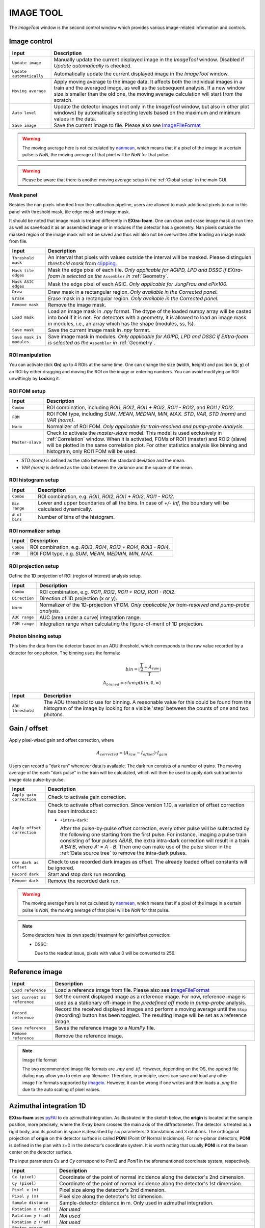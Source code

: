 .. _Image tool:

IMAGE TOOL
==========

.. _pyFAI: https://github.com/silx-kit/pyFAI
.. _imageio: https://github.com/imageio/imageio
.. _clipping: https://docs.scipy.org/doc/numpy/reference/generated/numpy.clip.html


The *ImageTool* window is the second control window which provides various image-related
information and controls.

.. image:: images/image_tool.jpg
   :width: 800

Image control
-------------

+----------------------------+--------------------------------------------------------------------+
| Input                      | Description                                                        |
+============================+====================================================================+
| ``Update image``           | Manually update the current displayed image in the *ImageTool*     |
|                            | window. Disabled if *Update automatically* is checked.             |
+----------------------------+--------------------------------------------------------------------+
| ``Update automatically``   | Automatically update the current displayed image in the            |
|                            | *ImageTool* window.                                                |
+----------------------------+--------------------------------------------------------------------+
| ``Moving average``         | Apply moving average to the image data. It affects both the        |
|                            | individual images in a train and the averaged image, as well as    |
|                            | the subsequent analysis. If a new window size is smaller than      |
|                            | the old one, the moving average calculation will start from the    |
|                            | scratch.                                                           |
+----------------------------+--------------------------------------------------------------------+
| ``Auto level``             | Update the detector images (not only in the *ImageTool* window,    |
|                            | but also in other plot windows) by automatically selecting levels  |
|                            | based on the maximum and minimum values in the data.               |
+----------------------------+--------------------------------------------------------------------+
| ``Save image``             | Save the current image to file. Please also see ImageFileFormat_   |
+----------------------------+--------------------------------------------------------------------+

.. Warning::

    The moving average here is not calculated by nanmean_, which means that if a pixel of the image
    in a certain pulse is *NaN*, the moving average of that pixel will be *NaN* for that pulse.

.. Warning::

    Please be aware that there is another moving average setup in the :ref:`Global setup` in the
    main GUI.

Mask panel
""""""""""

.. image:: images/mask_panel.png

Besides the nan pixels inherited from the calibration pipeline, users are allowed to mask additional
pixels to nan in this panel with threshold mask, tile edge mask and image mask.

It should be noted that image mask is treated differently in **EXtra-foam**. One can draw and erase
image mask at run time as well as save/load it as an assembled image or in modules if the detector
has a geometry. Nan pixels outside the masked region of the image mask will not be saved and thus
will also not be overwritten after loading an image mask from file.

+----------------------------+--------------------------------------------------------------------+
| Input                      | Description                                                        |
+============================+====================================================================+
| ``Threshold mask``         | An interval that pixels with values outside the interval will be   |
|                            | masked. Please distinguish *threshold mask* from clipping_.        |
+----------------------------+--------------------------------------------------------------------+
| ``Mask tile edges``        | Mask the edge pixel of each tile. *Only applicable for AGIPD, LPD  |
|                            | and DSSC if EXtra-foam is selected as the* ``Assembler`` *in*      |
|                            | :ref:`Geometry`.                                                   |
+----------------------------+--------------------------------------------------------------------+
| ``Mask ASIC edges``        | Mask the edge pixel of each ASIC. *Only applicable for JungFrau    |
|                            | and ePix100.*                                                      |
+----------------------------+--------------------------------------------------------------------+
| ``Draw``                   | Draw mask in a rectangular region. *Only available in the          |
|                            | Corrected panel.*                                                  |
+----------------------------+--------------------------------------------------------------------+
| ``Erase``                  | Erase mask in a rectangular region. *Only available in the         |
|                            | Corrected panel.*                                                  |
+----------------------------+--------------------------------------------------------------------+
| ``Remove mask``            | Remove the image mask.                                             |
+----------------------------+--------------------------------------------------------------------+
| ``Load mask``              | Load an image mask in `.npy` format. The dtype of the loaded       |
|                            | numpy array will be casted into bool if it is not. For detectors   |
|                            | with a geometry, it is allowed to load an image mask in modules,   |
|                            | i.e., an array which has the shape (modules, ss, fs).              |
+----------------------------+--------------------------------------------------------------------+
| ``Save mask``              | Save the current image mask in `.npy` format.                      |
+----------------------------+--------------------------------------------------------------------+
| ``Save mask in modules``   | Save image mask in modules. *Only applicable for AGIPD, LPD        |
|                            | and DSSC if EXtra-foam is selected as the* ``Assembler`` *in*      |
|                            | :ref:`Geometry`.                                                   |
+----------------------------+--------------------------------------------------------------------+


ROI manipulation
""""""""""""""""

You can activate (tick **On**) up to 4 ROIs at the same time. One can change the size
(**w**\idth, **h**\eight) and position (**x**\, **y**\) of an ROI by either dragging and moving
the ROI on the image or entering numbers. You can avoid modifying an ROI unwittingly by
**Lock**\ing it.


.. _ROI FOM setup:

ROI FOM setup
"""""""""""""

+----------------------------+--------------------------------------------------------------------+
| Input                      | Description                                                        |
+============================+====================================================================+
| ``Combo``                  | ROI combination, including *ROI1*, *ROI2*, *ROI1 + ROI2*,          |
|                            | *ROI1 - ROI2*, and *ROI1 / ROI2*.                                  |
+----------------------------+--------------------------------------------------------------------+
| ``FOM``                    | ROI FOM type, including *SUM*, *MEAN*, *MEDIAN*, *MIN*, *MAX*.     |
|                            | *STD*, *VAR*, *STD (norm)* and *VAR (norm)*.                       |
+----------------------------+--------------------------------------------------------------------+
| ``Norm``                   | Normalizer of ROI FOM. *Only applicable for train-resolved and     |
|                            | pump-probe analysis*.                                              |
+----------------------------+--------------------------------------------------------------------+
| ``Master-slave``           | Check to activate the *master-slave* model. This model is used     |
|                            | exclusively in :ref:`Correlation` window.                          |
|                            | When it is activated, FOMs of ROI1 (master) and ROI2 (slave) will  |
|                            | be plotted in the same correlation plot. For other statistics      |
|                            | analysis like binning and histogram, only ROI1 FOM will be used.   |
+----------------------------+--------------------------------------------------------------------+

- *STD (norm)* is defined as the ratio between the standard deviation and the mean.

- *VAR (norm)* is defined as the ratio between the variance and the square of the mean.


ROI histogram setup
"""""""""""""""""""

+----------------------------+--------------------------------------------------------------------+
| Input                      | Description                                                        |
+============================+====================================================================+
| ``Combo``                  | ROI combination, e.g. *ROI1*, *ROI2*, *ROI1 + ROI2*, *ROI1 - ROI2*.|
+----------------------------+--------------------------------------------------------------------+
| ``Bin range``              | Lower and upper boundaries of all the bins. In case of *+/- Inf*,  |
|                            | the boundary will be calculated dynamically.                       |
+----------------------------+--------------------------------------------------------------------+
| ``# of bins``              | Number of bins of the histogram.                                   |
+----------------------------+--------------------------------------------------------------------+

ROI normalizer setup
""""""""""""""""""""

+----------------------------+--------------------------------------------------------------------+
| Input                      | Description                                                        |
+============================+====================================================================+
| ``Combo``                  | ROI combination, e.g. *ROI3*, *ROI4*, *ROI3 + ROI4*, *ROI3 - ROI4*.|
+----------------------------+--------------------------------------------------------------------+
| ``FOM``                    | ROI FOM type, e.g. *SUM*, *MEAN*, *MEDIAN*, *MIN*, *MAX*.          |
+----------------------------+--------------------------------------------------------------------+

.. _ROI projection setup:

ROI projection setup
""""""""""""""""""""

Define the 1D projection of ROI (region of interest) analysis setup.

+----------------------------+--------------------------------------------------------------------+
| Input                      | Description                                                        |
+============================+====================================================================+
| ``Combo``                  | ROI combination, e.g. *ROI1*, *ROI2*, *ROI1 + ROI2*, *ROI1 - ROI2*.|
+----------------------------+--------------------------------------------------------------------+
| ``Direction``              | Direction of 1D projection (x or y).                               |
+----------------------------+--------------------------------------------------------------------+
| ``Norm``                   | Normalizer of the 1D-projection VFOM. *Only applicable for         |
|                            | train-resolved and pump-probe analysis*.                           |
+----------------------------+--------------------------------------------------------------------+
| ``AUC range``              | AUC (area under a curve) integration range.                        |
+----------------------------+--------------------------------------------------------------------+
| ``FOM range``              | Integration range when calculating the figure-of-merit of 1D       |
|                            | projection.                                                        |
+----------------------------+--------------------------------------------------------------------+

.. _Photon binning setup:

Photon binning setup
""""""""""""""""""""

This bins the data from the detector based on an ADU threshold, which
corresponds to the raw value recorded by a detector for one photon. The binning
uses the formula:

.. math::

   bin = \left\lfloor \frac{\frac{T}{2} + A_{raw}}{T} \right\rfloor \\
   A_{binned} = clamp(bin, 0, \infty)

+----------------------------+--------------------------------------------------------------------+
| Input                      | Description                                                        |
+============================+====================================================================+
| ``ADU threshold``          | The ADU threshold to use for binning. A reasonable value for this  |
|                            | could be found from the histogram of the image by looking for a    |
|                            | visible 'step' between the counts of one and two photons.          |
+----------------------------+--------------------------------------------------------------------+


Gain / offset
-------------

.. _nanmean: https://docs.scipy.org/doc/numpy/reference/generated/numpy.nanmean.html

.. image:: images/gain_offset_correction.jpg

Apply pixel-wised gain and offset correction, where

.. math::

   A_{corrected} = (A_{raw} - I_{offset}) \cdot I_{gain}

Users can record a "dark run" whenever data is available. The dark run consists of a number
of trains. The moving average of the each "dark pulse" in the train will be calculated,
which will then be used to apply dark subtraction to image data pulse-by-pulse.

+-----------------------------+--------------------------------------------------------------------+
| Input                       | Description                                                        |
+=============================+====================================================================+
| ``Apply gain correction``   | Check to activate gain correction.                                 |
+-----------------------------+--------------------------------------------------------------------+
| ``Apply offset correction`` | Check to activate offset correction. Since version 1.10, a         |
|                             | variation of offset correction has been introduced:                |
|                             |                                                                    |
|                             | - ``+intra-dark``:                                                 |
|                             |                                                                    |
|                             |   After the pulse-by-pulse offset correction, every other pulse    |
|                             |   will be subtracted by the following one starting from the        |
|                             |   first pulse. For instance, imaging a pulse train consisting of   |
|                             |   four pulses *ABAB*, the extra intra-dark correction will         |
|                             |   result in a train *A'BA'B*, where *A'* = *A* - *B*.              |
|                             |   Then one can make use of the pulse slicer in the                 |
|                             |   :ref:`Data source tree` to remove the intra-dark pulses.         |
+-----------------------------+--------------------------------------------------------------------+
| ``Use dark as offset``      | Check to use recorded dark images as offset. The already loaded    |
|                             | offset constants will be ignored.                                  |
+-----------------------------+--------------------------------------------------------------------+
| ``Record dark``             | Start and stop dark run recording.                                 |
+-----------------------------+--------------------------------------------------------------------+
| ``Remove dark``             | Remove the recorded dark run.                                      |
+-----------------------------+--------------------------------------------------------------------+

.. Warning::

    The moving average here is not calculated by nanmean_, which means that if a pixel of the image
    in a certain pulse is *NaN*, the moving average of that pixel will be *NaN* for that pulse.

.. Note::

    Some detectors have its own special treatment for gain/offset correction:

    - DSSC:

      Due to the readout issue, pixels with value 0 will be converted to 256.


Reference image
---------------

+------------------------------+--------------------------------------------------------------------+
| Input                        | Description                                                        |
+==============================+====================================================================+
| ``Load reference``           | Load a reference image from file. Please also see ImageFileFormat_ |
+------------------------------+--------------------------------------------------------------------+
| ``Set current as reference`` | Set the current displayed image as a reference image. For now,     |
|                              | reference image is used as a stationary off-image in the           |
|                              | *predefined off* mode in *pump-probe* analysis.                    |
+------------------------------+--------------------------------------------------------------------+
| ``Record reference``         | Record the received displayed images and perform a moving average  |
|                              | until the ``Stop`` (recording) button has been toggled.            |
|                              | The resulting image will be set as a reference image.              |
+------------------------------+--------------------------------------------------------------------+
| ``Save reference``           | Saves the reference image to a `NumPy` file.                       |
+------------------------------+--------------------------------------------------------------------+
| ``Remove reference``         | Remove the reference image.                                        |
+------------------------------+--------------------------------------------------------------------+

.. _ImageFileFormat:

.. Note:: Image file format

    The two recommended image file formats are `.npy` and `.tif`. However,
    depending on the OS, the opened file dialog may allow you to enter any filename.
    Therefore, in principle, users can save and load any other image file formats
    supported by imageio_. However, it can be wrong if one writes and then loads a
    `.png` file due to the auto scaling of pixel values.


.. _Azimuthal integration:

Azimuthal integration 1D
------------------------

.. _pyFAI: https://github.com/silx-kit/pyFAI

**EXtra-foam** uses pyFAI_ to do azimuthal integration. As illustrated in the sketch below,
the **origin** is located at the sample position, more precisely, where the X-ray beam crosses
the main axis of the diffractometer. The detector is treated as a rigid body, and its position
in space is described by six parameters: 3 translations and 3 rotations. The orthogonal
projection of **origin** on the detector surface is called **PONI** (Point Of Normal Incidence).
For non-planar detectors, **PONI** is defined in the plan with z=0 in the detector’s coordinate
system. It is worth noting that usually **PONI** is not the beam center on the detector surface.

The input parameters *Cx* and *Cy* correspond to *Poni2* and *Poni1* in the
aforementioned coordinate system, respectively.

.. image:: images/pyFAI_PONI.png
   :width: 800

.. image:: images/azimuthal_integ_1D.jpg


+----------------------------+--------------------------------------------------------------------+
| Input                      | Description                                                        |
+============================+====================================================================+
| ``Cx (pixel)``             | Coordinate of the point of normal incidence along the detector's   |
|                            | 2nd dimension.                                                     |
+----------------------------+--------------------------------------------------------------------+
| ``Cy (pixel)``             | Coordinate of the point of normal incidence along the detector's   |
|                            | 1st dimension.                                                     |
+----------------------------+--------------------------------------------------------------------+
| ``Pixel x (m)``            | Pixel size along the detector's 2nd dimension.                     |
+----------------------------+--------------------------------------------------------------------+
| ``Pixel y (m)``            | Pixel size along the detector's 1st dimension.                     |
+----------------------------+--------------------------------------------------------------------+
| ``Sample distance``        | Sample-detector distance in m. Only used in azimuthal integration. |
+----------------------------+--------------------------------------------------------------------+
| ``Rotation x (rad)``       | *Not used*                                                         |
+----------------------------+--------------------------------------------------------------------+
| ``Rotation y (rad)``       | *Not used*                                                         |
+----------------------------+--------------------------------------------------------------------+
| ``Rotation z (rad)``       | *Not used*                                                         |
+----------------------------+--------------------------------------------------------------------+
| ``Photon energy (keV)``    | Photon energy in keV. Only used in azimuthal integration for now.  |
+----------------------------+--------------------------------------------------------------------+
| ``Integ method``           | Azimuthal integration methods provided by pyFAI_.                  |
+----------------------------+--------------------------------------------------------------------+
| ``Integ points``           | Number of points in the output pattern of azimuthal integration.   |
+----------------------------+--------------------------------------------------------------------+
| ``Integ range (1/A)``      | Azimuthal integration range.                                       |
+----------------------------+--------------------------------------------------------------------+
| ``Norm``                   | Normalizer of the scattering curve. *Only applicable for           |
|                            | train-resolved and pump-probe analysis*.                           |
+----------------------------+--------------------------------------------------------------------+
| ``AUC range (1/A)``        | AUC (area under curve) range.                                      |
+----------------------------+--------------------------------------------------------------------+
| ``FOM range (1/A)``        | Integration range when calculating the figure-of-merit of the      |
|                            | azimuthal integration result.                                      |
+----------------------------+--------------------------------------------------------------------+

By default, peak finding is activated and peak positions will be annotated along the scattering
curve if the number of detected peaks is between 1 and 10. There is no special reason for choosing
10 as the upper limit. Nevertheless, if there are two many peaks found, it may be due to a noisy
scattering curve or some unreasonable peak-finding parameters.

For now, users can set prominence to refine the number of detected peaks and use a slicer to select
part of them. The prominence of a peak measures how much a peak stands out from the surrounding
baseline of the signal and is defined as the vertical distance between the peak and its lowest
contour line. The slicer is useful when the scattering curve has some undesired structure, especially
at the start and/or end of the curve.

+----------------------------+--------------------------------------------------------------------+
| Input                      | Description                                                        |
+============================+====================================================================+
| ``Peak finding``           | Check to activate real-time peak finding and annotating.           |
+----------------------------+--------------------------------------------------------------------+
| ``Peak prominence``        | Minimum prominence of peaks.                                       |
+----------------------------+--------------------------------------------------------------------+
| ``Peak slicer``            | Pixel size along the detector's 2nd dimension.                     |
+----------------------------+--------------------------------------------------------------------+

**EXtra-foam** also has its own fast azimuthal integration implemented in C++. On a cluster with 40 cores,
it takes about only 9 ms to integrate a train of 40 1.3-Megapixel images. Unfortunately, this implementation
has not been integrated into the GUI for now.

.. image:: images/azimuthal_integration_benchmark.jpg
   :width: 640


.. _Geometry:


Geometry
--------

.. _EXtra-geom : https://github.com/European-XFEL/EXtra-geom

Geometry is only available for the detector which requires a geometry to
assemble the images from different modules, for example, AGIPD, LPD, DSSC as well as
JungFrau and ePix100 used in a combined way.

For details about geometries of AGIPD, LPD and DSSC,
please refer to this `documentation <https://extra-geom.readthedocs.io/en/latest/geometry.html>`_.
It should be noted that the online and offline data format are different. For real-time data received
from the `ZMQ bridge`, all the 16 modules have been stacked in a single array and the source name
is usually a Karabo device name. However, for data streamed from files, modules data are distributed in
different files and each module has a unique source name. For example, DSSC modules at SCS are named as
`SCS_DET_DSSC1M-1/DET/0CH0:xtdf`, `SCS_DET_DSSC1M-1/DET/1CH0:xtdf`, ..., `SCS_DET_DSSC1M-1/DET/15CH0:xtdf`.
**EXtra-foam** relies on the "index" (0 - 15) in the source name to find the corresponding module. Accordingly,
in the :ref:`Data source` tree, one should use `SCS_DET_DSSC1M-1/DET/*CH0:xtdf` as the source name,
which has a '*' at the location where the module index is expected.

LPD-1M with 16 modules:

.. image:: images/geometry.png
   :width: 640

**EXtra-foam** implemented a generalized geometry for detectors like JungFrau and ePix100. To allow
more than one modules, **one must explicitly specify the number of modules in the command line at startup**.
Similar to AGIPD, LPD and DSSC, the online and offline data format can be different. For real-time data
received from the `ZMQ bridge`, all the modules could have been stacked in a single array and the source
name is usually a Karabo device name. However, it also supports data arriving in modules, as data streamed
from files. Similarly, it relies on the "index" in the source name to find the corresponding module. Different
from AGIPD, LPD and DSSC, **the module index starts from 1**. For example, JungFrau modules at SPB are
named as `SPB_IRDA_JNGFR/DET/MODULE_1:daqOutput`, `SPB_IRDA_JNGFR/DET/MODULE_2:daqOutput`, ...,
`SPB_IRDA_JNGFR/DET/MODULE_8:daqOutput`. Similarly, in the :ref:`Data source` tree, one should use
`SPB_IRDA_JNGFR/DET/MODULE_*:daqOutput` as the source name.

6-module JungFrau with geometry file in the CFEL format. Module 1 is located on the top-right corner and
all modules (1, 2, 3, 6, 7, 8) are arranged in closewise order.

.. image:: images/JungFrau_6_module_geometry.jpg
   :width: 640

2-module ePix100 without geometry file. Module 1 is located on top of module 2.

.. image:: images/ePix100_2_module_geometry.jpg
   :width: 640

+---------------------------------+--------------------------------------------------------------------+
| Input                           | Description                                                        |
+=================================+====================================================================+
| ``Quadrant positions``          | The first pixel of the first module in each quadrant,              |
|                                 | corresponding to data channels 0, 4, 8 and 12. *Only avaible for   |
|                                 | 1M detectors, i.e. AGIPD, LPD and DSSC, with non-CFEL format       |
|                                 | geometry file.*                                                    |
+---------------------------------+--------------------------------------------------------------------+
| ``Module positions``            | The first pixel of each module. *Only available for JungFrau and   |
|                                 | ePix100 with non-CFEL format geometry file. Not implemented yet*   |
+---------------------------------+--------------------------------------------------------------------+
| ``Load geometry file``          | Open a *FileDialog* window to choose a geometry file from the      |
|                                 | local file system. *Ignored if* ``Stack without geometry file``    |
|                                 | *is checked.*                                                      |
+---------------------------------+--------------------------------------------------------------------+
| ``Assembler``                   | There are two assemblers available in *EXtra-foam* for AGIPD, LPD  |
|                                 | and DSSC. One is EXtra-geom_ implemented in Python and the other   |
|                                 | is the local C++ implementation. Indeed, the latter follows the    |
|                                 | assembling methodology implemented in the former but is much       |
|                                 | faster with multi-core processors.                                 |
+---------------------------------+--------------------------------------------------------------------+
| ``Stack without geometry file`` | When the checkbox is checked, the modules will be seamlessly       |
|                                 | stacked together. Unfortunately, it does not mean that this will   |
|                                 | be faster than assembling with a geometry. It simply provides an   |
|                                 | alternative to check the data from different modules.              |
+---------------------------------+--------------------------------------------------------------------+

.. _Feature extraction:


Feature Extraction
------------------

Here, one can visualize the original image and its transform side by side. The transformed image can be
further used for feature extraction. A feature extraction analysis will be activated
only if the corresponding control widget tab is activated. *Not all transformed images support feature
extraction and not all feature extractions require a prior image transform.*


+---------------------------------+--------------------------------------------------------------------+
| Input                           | Description                                                        |
+=================================+====================================================================+
| ``Moving average window``       | Use moving averaged image to suppress background noise and         |
|                                 | enhance features.                                                  |
+---------------------------------+--------------------------------------------------------------------+

Concentric rings
""""""""""""""""

.. image:: images/feature_extraction_concentric_rings.jpg
   :width: 640

Find the center of concentric rings in an image. It is typically used in finding the center for
:ref:`Azimuthal integration`. It is only available when the data processing pipeline is not running,
i.e., it cannot be used in real-time analysis.

+---------------------------------+--------------------------------------------------------------------+
| Input                           | Description                                                        |
+=================================+====================================================================+
| ``Cx``                          | Initial guess for the x coordinate of the center, in pixel.        |
+---------------------------------+--------------------------------------------------------------------+
| ``Cy``                          | Initial guess for the y coordinate of the center, in pixel.        |
+---------------------------------+--------------------------------------------------------------------+
| ``Prominence``                  | Prominence of the ring.                                            |
+---------------------------------+--------------------------------------------------------------------+
| ``distance``                    | Minimum horizontal distance between neighbouring rings.            |
+---------------------------------+--------------------------------------------------------------------+
| ``Min. count``                  | Minimum number of valid pixels required for the ring. The nan      |
|                                 | pixels are excluded.                                               |
+---------------------------------+--------------------------------------------------------------------+
| ``Detect``                      | Click to find the optimized center. If found, the number in ``Cx`` |
|                                 | and ``Cy`` will be updated and the detected rings will be marked   |
|                                 | in the transformed image.                                          |
+---------------------------------+--------------------------------------------------------------------+

Fourier transform
"""""""""""""""""

.. image:: images/feature_extraction_fft.jpg
   :width: 640

.. _fft: https://docs.scipy.org/doc/scipy/reference/fft.html#module-scipy.fft

Apply 2D discrete Fourier Transform to the original image and shift the zero-frequency component to
the center of the spectrum using fft_ package in scipy.

+---------------------------------+--------------------------------------------------------------------+
| Input                           | Description                                                        |
+=================================+====================================================================+
| ``Logrithmic scale``            | Check to display the amplitude in logrithmic scale.                |
+---------------------------------+--------------------------------------------------------------------+

Edge detection
""""""""""""""

.. _Canny: https://docs.opencv.org/trunk/da/d22/tutorial_py_canny.html

Detect edges in the original image and the transformed image is a binary image which shows the
edge and non-edge pixels. **EXtra-foam** uses a similar algorithm to Canny_ edge detection to detect
edges.

+---------------------------------+--------------------------------------------------------------------+
| Input                           | Description                                                        |
+=================================+====================================================================+
| ``Kernel size``                 | kernel size for Gaussian blur.                                     |
+---------------------------------+--------------------------------------------------------------------+
| ``Sigma``                       | Gaussian kernel standard deviation.                                |
+---------------------------------+--------------------------------------------------------------------+
| ``Threshold``                   | (first, second) thresholds for the hysteresis procedure.           |
+---------------------------------+--------------------------------------------------------------------+
